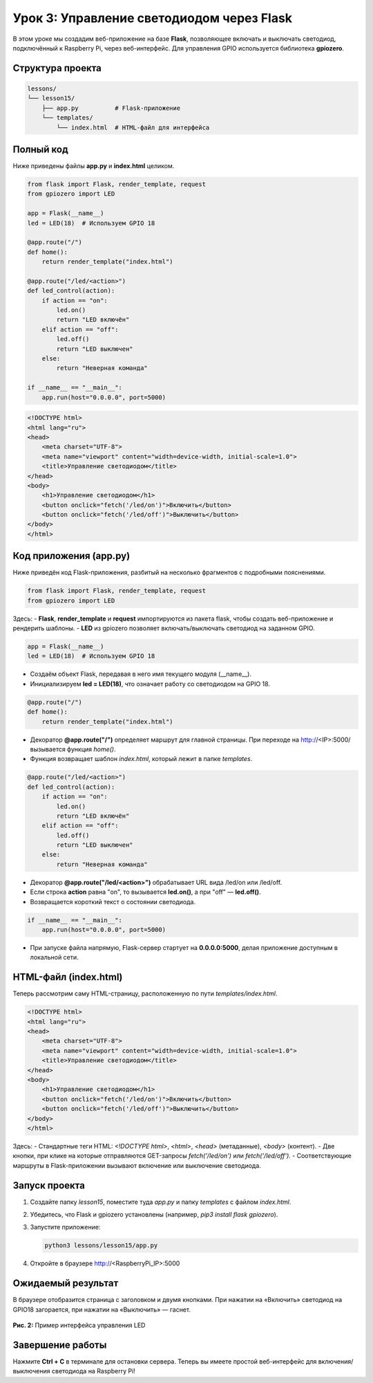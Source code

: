 ====================================================
Урок 3: Управление светодиодом через Flask
====================================================

В этом уроке мы создадим веб-приложение на базе **Flask**, позволяющее включать и выключать светодиод, подключённый к Raspberry Pi, через веб-интерфейс. Для управления GPIO используется библиотека **gpiozero**.

Структура проекта
-----------------
.. code-block:: bash

   lessons/
   └── lesson15/
       ├── app.py          # Flask-приложение
       └── templates/
           └── index.html  # HTML-файл для интерфейса

Полный код
----------
Ниже приведены файлы **app.py** и **index.html** целиком.

.. code-block:: python

   from flask import Flask, render_template, request
   from gpiozero import LED

   app = Flask(__name__)
   led = LED(18)  # Используем GPIO 18

   @app.route("/")
   def home():
       return render_template("index.html")

   @app.route("/led/<action>")
   def led_control(action):
       if action == "on":
           led.on()
           return "LED включён"
       elif action == "off":
           led.off()
           return "LED выключен"
       else:
           return "Неверная команда"

   if __name__ == "__main__":
       app.run(host="0.0.0.0", port=5000)

.. code-block:: html

   <!DOCTYPE html>
   <html lang="ru">
   <head>
       <meta charset="UTF-8">
       <meta name="viewport" content="width=device-width, initial-scale=1.0">
       <title>Управление светодиодом</title>
   </head>
   <body>
       <h1>Управление светодиодом</h1>
       <button onclick="fetch('/led/on')">Включить</button>
       <button onclick="fetch('/led/off')">Выключить</button>
   </body>
   </html>

Код приложения (app.py)
-----------------------
Ниже приведён код Flask-приложения, разбитый на несколько фрагментов с подробными пояснениями.

.. code-block:: python

   from flask import Flask, render_template, request
   from gpiozero import LED

Здесь:
- **Flask**, **render_template** и **request** импортируются из пакета flask, чтобы создать веб-приложение и рендерить шаблоны.
- **LED** из gpiozero позволяет включать/выключать светодиод на заданном GPIO.

.. code-block:: python

   app = Flask(__name__)
   led = LED(18)  # Используем GPIO 18

- Создаём объект Flask, передавая в него имя текущего модуля (__name__).
- Инициализируем **led = LED(18)**, что означает работу со светодиодом на GPIO 18.

.. code-block:: python

   @app.route("/")
   def home():
       return render_template("index.html")

- Декоратор **@app.route("/")** определяет маршрут для главной страницы. При переходе на http://<IP>:5000/ вызывается функция `home()`.
- Функция возвращает шаблон `index.html`, который лежит в папке `templates`.

.. code-block:: python

   @app.route("/led/<action>")
   def led_control(action):
       if action == "on":
           led.on()
           return "LED включён"
       elif action == "off":
           led.off()
           return "LED выключен"
       else:
           return "Неверная команда"

- Декоратор **@app.route("/led/<action>")** обрабатывает URL вида /led/on или /led/off.
- Если строка **action** равна "on", то вызывается **led.on()**, а при "off" — **led.off()**.
- Возвращается короткий текст о состоянии светодиода.

.. code-block:: python

   if __name__ == "__main__":
       app.run(host="0.0.0.0", port=5000)

- При запуске файла напрямую, Flask-сервер стартует на **0.0.0.0:5000**, делая приложение доступным в локальной сети.

HTML-файл (index.html)
----------------------
Теперь рассмотрим саму HTML-страницу, расположенную по пути `templates/index.html`.

.. code-block:: html

   <!DOCTYPE html>
   <html lang="ru">
   <head>
       <meta charset="UTF-8">
       <meta name="viewport" content="width=device-width, initial-scale=1.0">
       <title>Управление светодиодом</title>
   </head>
   <body>
       <h1>Управление светодиодом</h1>
       <button onclick="fetch('/led/on')">Включить</button>
       <button onclick="fetch('/led/off')">Выключить</button>
   </body>
   </html>

Здесь:
- Стандартные теги HTML: `<!DOCTYPE html>`, `<html>`, `<head>` (метаданные), `<body>` (контент).
- Две кнопки, при клике на которые отправляются GET-запросы `fetch('/led/on')` или `fetch('/led/off')`.
- Соответствующие маршруты в Flask-приложении вызывают включение или выключение светодиода.

Запуск проекта
--------------
1. Создайте папку `lesson15`, поместите туда `app.py` и папку `templates` с файлом `index.html`.
2. Убедитесь, что Flask и gpiozero установлены (например, `pip3 install flask gpiozero`).
3. Запустите приложение:

   .. code-block:: bash

      python3 lessons/lesson15/app.py

4. Откройте в браузере http://<RaspberryPi_IP>:5000

Ожидаемый результат
-------------------
В браузере отобразится страница с заголовком и двумя кнопками. При нажатии на «Включить» светодиод на GPIO18 загорается, при нажатии на «Выключить» — гаснет.

.. figure:: images/flask_gpio_led.png
   :width: 50%
   :align: center

   **Рис. 2:** Пример интерфейса управления LED

Завершение работы
-----------------
Нажмите **Ctrl + C** в терминале для остановки сервера. Теперь вы имеете простой веб-интерфейс для включения/выключения светодиода на Raspberry Pi!